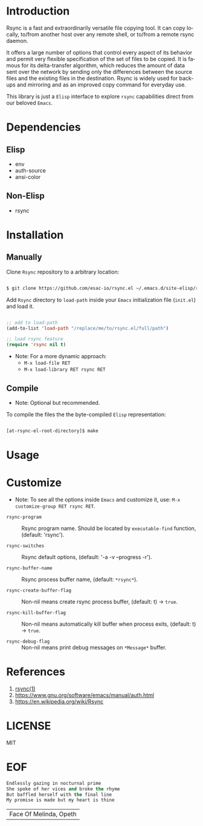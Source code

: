 #+AUTHOR: esac
#+EMAIL: esac-io@tutanota.com
#+KEYWORDS: readme, rsync, elisp library, emacs package
#+LANGUAGE: en
#+PROPERTY: header-args :tangle no

* Introduction

  Rsync is a fast and extraordinarily versatile file copying tool.
  It can copy locally, to/from another host over any remote shell, or
  to/from a remote rsync daemon.

  It offers a large number of options that control every aspect of its
  behavior and permit very flexible specification of the set of files
  to be copied.  It is famous for its delta-transfer algorithm,
  which reduces the amount of data sent over the network by sending
  only the differences between the source files and the existing files
  in the destination.  Rsync is widely used for backups and mirroring
  and as an improved copy command for everyday use.

  This library is just a =Elisp= interface to explore =rsync=
  capabilities direct from our beloved =Emacs=.

* Dependencies
** Elisp

  - env
  - auth-source
  - ansi-color

** Non-Elisp

   - rsync

* Installation
** Manually

   Clone =Rsync= repository to a arbitrary location:

   #+BEGIN_SRC sh

   $ git clone https://github.com/esac-io/rsync.el ~/.emacs.d/site-elisp/rsync.el

   #+END_SRC

   Add =Rsync= directory to =load-path= inside your
   =Emacs= initialization file (~init.el~) and load it.

   #+BEGIN_SRC emacs-lisp

   ;; add to load-path
   (add-to-list 'load-path "/replace/me/to/rsync.el/full/path")

   ;; load rsync feature
   (require 'rsync nil t)

   #+END_SRC

   - Note: For a more dynamic approach:
     - =M-x load-file RET=
     - =M-x load-library RET rsync RET=

** Compile

   * Note: Optional but recommended.

   To compile the files the the byte-compiled =Elisp= representation:

   #+BEGIN_SRC sh

   [at-rsync-el-root-directory]$ make

   #+END_SRC

* Usage
* Customize

   * Note: To see all the options inside =Emacs= and customize it,
    use: =M-x customize-group RET rsync RET=.

- =rsync-program= :: Rsync program name.
  Should be located by =executable-find= function,
  (default: 'rsync').

- =rsync-switches= :: Rsync default options,
  (default: '-a -v --progress -r').

- =rsync-buffer-name= :: Rsync process buffer name,
  (default: =*rsync*=).

- =rsync-create-buffer-flag= :: Non-nil means create rsync process
  buffer, (default: t) -> =true=.

- =rsync-kill-buffer-flag= :: Non-nil means automatically kill buffer
  when process exits, (default: t) -> =true=.

- =rsync-debug-flag= :: Non-nil means print debug messages on
  =*Message*= buffer.

* References

  1. [[https://www.freebsd.org/cgi/man.cgi?query=rsync&apropos=0&sektion=0&manpath=FreeBSD+8.0-RELEASE+and+Ports&format=html][rsync(1)]]
  2. https://www.gnu.org/software/emacs/manual/auth.html
  3. https://en.wikipedia.org/wiki/Rsync

* LICENSE
  MIT
* EOF

  #+BEGIN_SRC emacs-lisp
  Endlessly gazing in nocturnal prime
  She spoke of her vices and broke the rhyme
  But baffled herself with the final line
  My promise is made but my heart is thine
  #+END_SRC
  | Face Of Melinda, Opeth |
